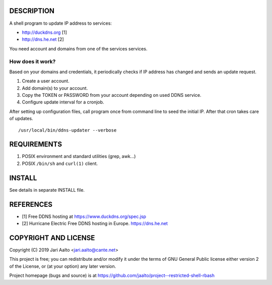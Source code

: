 ..  comment: the source is maintained in ReST format.
    Emacs: http://docutils.sourceforge.net/tools/editors/emacs/rst.el
    Manual: http://docutils.sourceforge.net/docs/user/rst/quickref.html

DESCRIPTION
===========

A shell program to update IP address to services:

- http://duckdns.org [1]
- http://dns.he.net  [2]

You need account and domains from one of the services services.

How does it work?
-----------------

Based on your domains and credentials, it periodically checks if IP address
has changed and sends an update request.

1. Create a user account.

2. Add domain(s) to your account.

3. Copy the TOKEN or PASSWORD from your account depending on used DDNS service.

4. Configure update interval for a cronjob.

After setting up configuration files, call program once from command
line to seed the initial IP. After that cron takes care of updates. ::

    /usr/local/bin/ddns-updater --verbose

REQUIREMENTS
============

1. POSIX environment and standard utilities (grep, awk...)

2. POSIX ``/bin/sh`` and ``curl(1)`` client.

INSTALL
=======

See details in separate INSTALL file.

REFERENCES
==========

- [1] Free DDNS hosting at https://www.duckdns.org/spec.jsp
- [2] Hurricane Electric Free DDNS hosting in Europe. https://dns.he.net

COPYRIGHT AND LICENSE
=====================

Copyright (C) 2019 Jari Aalto <jari.aalto@cante.net>

This project is free; you can redistribute and/or modify it under
the terms of GNU General Public license either version 2 of the
License, or (at your option) any later version.

Project homepage (bugs and source) is at
https://github.com/jaalto/project--restricted-shell-rbash

.. End of file
